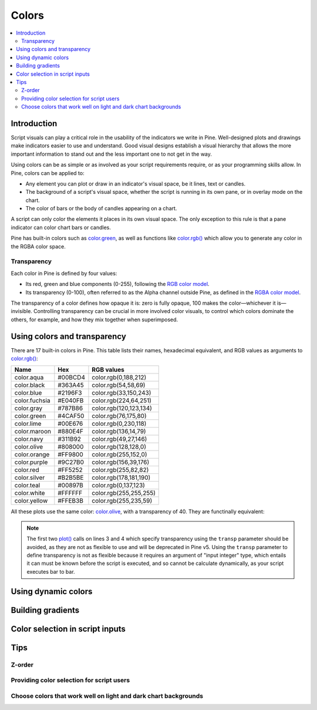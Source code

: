 Colors
======

.. contents:: :local:
    :depth: 3



Introduction
------------

Script visuals can play a critical role in the usability of the indicators we write in Pine. Well-designed plots and drawings make indicators easier to use and understand. Good visual designs establish a visual hierarchy that allows the more important information to stand out and the less important one to not get in the way.

Using colors can be as simple or as involved as your script requirements require, or as your programming skills allow. In Pine, colors can be applied to:

- Any element you can plot or draw in an indicator's visual space, be it lines, text or candles.
- The background of a script's visual space, whether the script is running in its own pane, or in overlay mode on the chart.
- The color of bars or the body of candles appearing on a chart.

A script can only color the elements it places in its own visual space. The only exception to this rule is that a pane indicator can color chart bars or candles.

Pine has built-in colors such as `color.green <https://www.tradingview.com/pine-script-reference/v4/#var_color{dot}green>`__, as well as functions like `color.rgb() <https://www.tradingview.com/pine-script-reference/v4/#fun_color{dot}rgb>`__ which allow you to generate any color in the RGBA color space.


Transparency
^^^^^^^^^^^^

Each color in Pine is defined by four values:

- Its red, green and blue components (0-255), following the `RGB color model <https://en.wikipedia.org/wiki/RGB_color_space>`__.
- Its transparency (0-100), often referred to as the Alpha channel outside Pine, as defined in the `RGBA color model <https://en.wikipedia.org/wiki/RGB_color_space>`__.

The transparency of a color defines how opaque it is: zero is fully opaque, 100 makes the color—whichever it is—invisible. Controlling transparency can be crucial in more involved color visuals, to control which colors dominate the others, for example, and how they mix together when superimposed.



Using colors and transparency
-----------------------------

There are 17 built-in colors in Pine. This table lists their names, hexadecimal equivalent, and RGB values as arguments to `color.rgb() <https://www.tradingview.com/pine-script-reference/v4/#fun_color{dot}rgb>`__:

+---------------+---------+------------------------+
| Name          | Hex     | RGB values             |
+===============+=========+========================+
| color.aqua    | #00BCD4 | color.rgb(0,188,212)   |
+---------------+---------+------------------------+
| color.black   | #363A45 | color.rgb(54,58,69)    |
+---------------+---------+------------------------+
| color.blue    | #2196F3 | color.rgb(33,150,243)  |
+---------------+---------+------------------------+
| color.fuchsia | #E040FB | color.rgb(224,64,251)  |
+---------------+---------+------------------------+
| color.gray    | #787B86 | color.rgb(120,123,134) |
+---------------+---------+------------------------+
| color.green   | #4CAF50 | color.rgb(76,175,80)   |
+---------------+---------+------------------------+
| color.lime    | #00E676 | color.rgb(0,230,118)   |
+---------------+---------+------------------------+
| color.maroon  | #880E4F | color.rgb(136,14,79)   |
+---------------+---------+------------------------+
| color.navy    | #311B92 | color.rgb(49,27,146)   |
+---------------+---------+------------------------+
| color.olive   | #808000 | color.rgb(128,128,0)   |
+---------------+---------+------------------------+
| color.orange  | #FF9800 | color.rgb(255,152,0)   |
+---------------+---------+------------------------+
| color.purple  | #9C27B0 | color.rgb(156,39,176)  |
+---------------+---------+------------------------+
| color.red     | #FF5252 | color.rgb(255,82,82)   |
+---------------+---------+------------------------+
| color.silver  | #B2B5BE | color.rgb(178,181,190) |
+---------------+---------+------------------------+
| color.teal    | #00897B | color.rgb(0,137,123)   |
+---------------+---------+------------------------+
| color.white   | #FFFFFF | color.rgb(255,255,255) |
+---------------+---------+------------------------+
| color.yellow  | #FFEB3B | color.rgb(255,235,59)  |
+---------------+---------+------------------------+

All these plots use the same color: `color.olive <https://www.tradingview.com/pine-script-reference/v4/#var_color{dot}olive>`__, with a transparency of 40. 
They are functinally equivalent:

.. code-block:: pine
    :linenos:

    //@version=4
    study("", "", true)
    plot(sma(close, 10), "10", color.olive, transp = 40)
    plot(sma(close, 30), "30", #808000, transp = 40)
    plot(sma(close, 50), "50", #80800099)
    plot(sma(close, 70), "70", color.new(color.olive, 40))
    plot(sma(close, 90), "90", color.rgb(128, 128, 0, 40))


.. image:: images/Colors-UsingColorsAndTransparency-1.png

.. note:: The first two `plot() <https://www.tradingview.com/pine-script-reference/v4/#fun_plot>`__ calls on lines 3 and 4 which specify transparency using the ``transp`` parameter should be avoided, as they are not as flexible to use and will be deprecated in Pine v5. Using the ``transp`` parameter to define transparency is not as flexible because it requires an argument of "input integer" type, which entails it can must be known before the script is executed, and so cannot be calculate dynamically, as your script executes bar to bar.



Using dynamic colors
--------------------


Building gradients
------------------


Color selection in script inputs
--------------------------------



Tips
----


Z-order
^^^^^^^


Providing color selection for script users
^^^^^^^^^^^^^^^^^^^^^^^^^^^^^^^^^^^^^^^^^^


Choose colors that work well on light and dark chart backgrounds
^^^^^^^^^^^^^^^^^^^^^^^^^^^^^^^^^^^^^^^^^^^^^^^^^^^^^^^^^^^^^^^^



